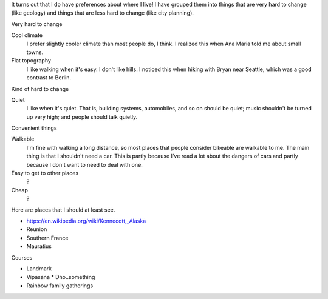 It turns out that I do have preferences about where I live!
I have grouped them into things that are very hard to change
(like geology) and things that are less hard to change
(like city planning).


Very hard to change

Cool climate
    I prefer slightly cooler climate than most people do, I think. I realized this when Ana Maria told me about small towns.
Flat topography
    I like walking when it's easy. I don't like hills. I noticed this when hiking with Bryan near Seattle, which was a good contrast to Berlin.

Kind of hard to change

Quiet
    I like when it's quiet. That is, building systems, automobiles, and so on should be quiet; music shouldn't be turned up very high; and people should talk quietly.

Convenient things

Walkable
    I'm fine with walking a long distance, so most places that people consider bikeable are walkable to me. The main thing is that I shouldn't need a car. This is partly because I've read a lot about the dangers of cars and partly because I don't want to need to deal with one.
Easy to get to other places
    ?
Cheap
    ?

Here are places that I should at least see.

* https://en.wikipedia.org/wiki/Kennecott,_Alaska
* Reunion
* Southern France
* Mauratius

Courses

* Landmark
* Vipasana
  * Dho..something
* Rainbow family gatherings
